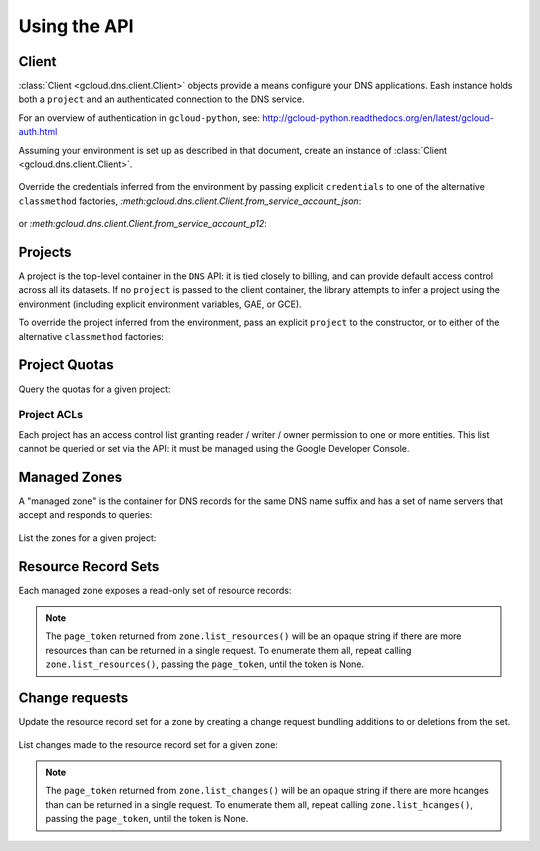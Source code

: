 Using the API
=============

Client
------

:class:`Client <gcloud.dns.client.Client>` objects provide a means
configure your DNS applications.  Eash instance holds both a ``project``
and an authenticated connection to the DNS service.

For an overview of authentication in ``gcloud-python``, see:
http://gcloud-python.readthedocs.org/en/latest/gcloud-auth.html

Assuming your environment is set up as described in that document,
create an instance of :class:`Client <gcloud.dns.client.Client>`.

  .. doctest::

     >>> from gcloud import dns
     >>> client = dns.Client()

Override the credentials inferred from the environment by passing explicit
``credentials`` to one of the alternative ``classmethod`` factories,
`:meth:gcloud.dns.client.Client.from_service_account_json`:

  .. doctest::

     >>> from gcloud import dns
     >>> client = dns.Client.from_service_account_json('/path/to/creds.json')

or `:meth:gcloud.dns.client.Client.from_service_account_p12`:

  .. doctest::

     >>> from gcloud import dns
     >>> client = dns.Client.from_service_account_p12('/path/to/creds.p12', 'jrandom@example.com')


Projects
--------

A project is the top-level container in the ``DNS`` API:  it is tied
closely to billing, and can provide default access control across all its
datasets.  If no ``project`` is passed to the client container, the library
attempts to infer a project using the environment (including explicit
environment variables, GAE, or GCE).

To override the project inferred from the environment, pass an explicit
``project`` to the constructor, or to either of the alternative
``classmethod`` factories:

  .. doctest::

     >>> from gcloud import dns
     >>> client = dns.Client(project='PROJECT_ID')

Project Quotas
--------------

Query the quotas for a given project:

  .. doctest::

     >>> from gcloud import dns
     >>> client = dns.Client(project='PROJECT_ID')
     >>> quotas = client.quotas()  # API request
     >>> for key, value in sorted(quotas.items()):
     ...     print('%s: %s' % (key, value))
     managedZones: 10000
     resourceRecordsPerRrset: 100
     rrsetsPerManagedZone: 10000
     rrsetAdditionsPerChange: 100
     rrsetDeletionsPerChange: 100
     totalRrdataSizePerChange: 10000


Project ACLs
~~~~~~~~~~~~

Each project has an access control list granting reader / writer / owner
permission to one or more entities.  This list cannot be queried or set
via the API:  it must be managed using the Google Developer Console.


Managed Zones
-------------

A "managed zone" is the container for DNS records for the same DNS name
suffix and has a set of name servers that accept and responds to queries:

  .. doctest::

     >>> from gcloud import dns
     >>> client = dns.Client(project='PROJECT_ID')
     >>> zone = client.zone('acme-co', description='Acme Company zone',
     ...                    dns_name='example.com')

     >>> zone.exists()  # API request
     False
     >>> zone.create()  # API request
     >>> zone.exists()  # API request
     True

List the zones for a given project:

  .. doctest::

     >>> from gcloud import dns
     >>> client = dns.Client(project='PROJECT_ID')
     >>> zones = client.list_zones()  # API request
     >>> [zone.name for zone in zones]
     ['acme-co'>]


Resource Record Sets
--------------------

Each managed zone exposes a read-only set of resource records:

  .. doctest::

     >>> from gcloud import dns
     >>> client = dns.Client(project='PROJECT_ID')
     >>> zone = client.zone('acme-co')
     >>> records, page_token = zone.list_resources()  # API request
     >>> [(record.name, record.type, record.ttl, record.rrdatas) for record in records]
     [('example.com.', 'SOA', 21600, ['ns-cloud1.googlecomains.com dns-admin.google.com 1 21600 3600 1209600 300')]

.. note::

   The ``page_token`` returned from ``zone.list_resources()`` will be
   an opaque string if there are more resources than can be returned in a
   single request.  To enumerate them all, repeat calling
   ``zone.list_resources()``, passing the ``page_token``, until the token
   is None.

Change requests
---------------

Update the resource record set for a zone by creating a change request
bundling additions to or deletions from the set.

  .. doctest::

     >>> import time
     >>> from gcloud import dns
     >>> client = dns.Client(project='PROJECT_ID')
     >>> zone = client.zone('acme-co')
     >>> record = dns.ResourceRecord(name='www.example.com', type='CNAME')
     >>> change = zone.change_request(additions=[record])
     >>> change.begin()  # API request
     >>> while change.status != 'done':
     ...     print('Waiting for change to complete')
     ...     time.sleep(60)
     ...     change.reload()  # API request


List changes made to the resource record set for a given zone:

  .. doctest::

     >>> from gcloud import dns
     >>> client = dns.Client(project='PROJECT_ID')
     >>> zone = client.zone('acme-co')
     >>> changes = []
     >>> changes, page_token = zone.list_changes()  # API request

.. note::

   The ``page_token`` returned from ``zone.list_changes()`` will be
   an opaque string if there are more hcanges than can be returned in a
   single request.  To enumerate them all, repeat calling
   ``zone.list_hcanges()``, passing the ``page_token``, until the token
   is None.
